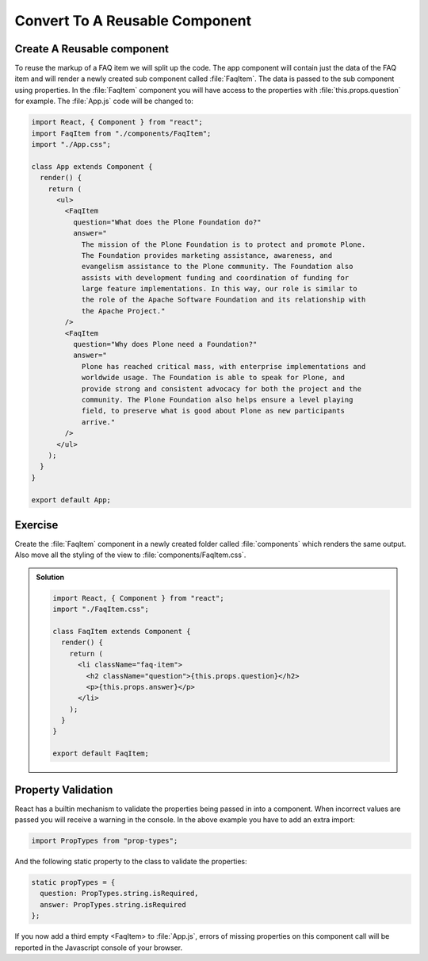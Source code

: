 .. _reusable_component-label:

===============================
Convert To A Reusable Component
===============================

Create A Reusable component
===========================

To reuse the markup of a FAQ item we will split up the code.
The app component will contain just the data of the FAQ item and will render
a newly created sub component called :file:`FaqItem`.
The data is passed to the sub component using properties.
In the :file:`FaqItem` component you will have access to the properties with :file:`this.props.question` for example.
The :file:`App.js` code will be changed to:

.. code-block:: jsx

    import React, { Component } from "react";
    import FaqItem from "./components/FaqItem";
    import "./App.css";

    class App extends Component {
      render() {
        return (
          <ul>
            <FaqItem
              question="What does the Plone Foundation do?"
              answer="
                The mission of the Plone Foundation is to protect and promote Plone.
                The Foundation provides marketing assistance, awareness, and
                evangelism assistance to the Plone community. The Foundation also
                assists with development funding and coordination of funding for
                large feature implementations. In this way, our role is similar to
                the role of the Apache Software Foundation and its relationship with
                the Apache Project."
            />
            <FaqItem
              question="Why does Plone need a Foundation?"
              answer="
                Plone has reached critical mass, with enterprise implementations and
                worldwide usage. The Foundation is able to speak for Plone, and
                provide strong and consistent advocacy for both the project and the
                community. The Plone Foundation also helps ensure a level playing
                field, to preserve what is good about Plone as new participants
                arrive."
            />
          </ul>
        );
      }
    }

    export default App;


Exercise
========

Create the :file:`FaqItem` component in a newly created folder called :file:`components` which renders the same output.
Also move all the styling of the view to :file:`components/FaqItem.css`.

..  admonition:: Solution
    :class: toggle

    .. code-block:: jsx

        import React, { Component } from "react";
        import "./FaqItem.css";

        class FaqItem extends Component {
          render() {
            return (
              <li className="faq-item">
                <h2 className="question">{this.props.question}</h2>
                <p>{this.props.answer}</p>
              </li>
            );
          }
        }

        export default FaqItem;

Property Validation
===================

React has a builtin mechanism to validate the properties being passed in into a component.
When incorrect values are passed you will receive a warning in the console.
In the above example you have to add an extra import:

.. code-block:: jsx

    import PropTypes from "prop-types";

And the following static property to the class to validate the properties:

.. code-block:: jsx

    static propTypes = {
      question: PropTypes.string.isRequired,
      answer: PropTypes.string.isRequired
    };

If you now add a third empty <FaqItem> to :file:`App.js`,
errors of missing properties on this component call will be reported in the Javascript console of your browser.
